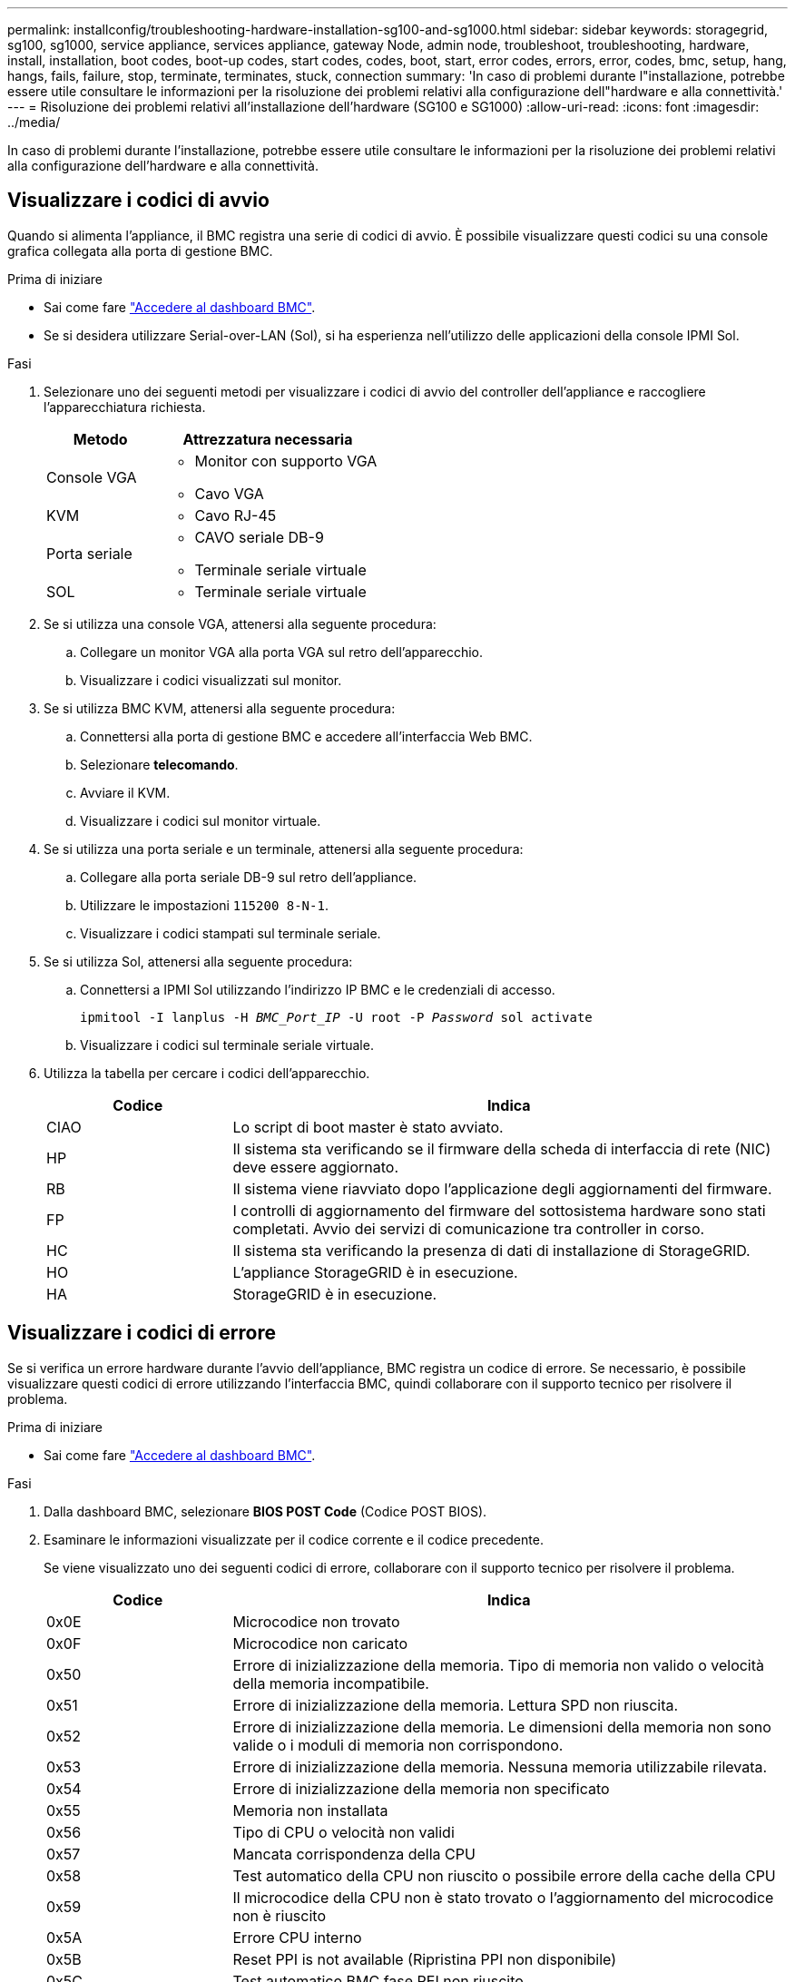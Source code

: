 ---
permalink: installconfig/troubleshooting-hardware-installation-sg100-and-sg1000.html 
sidebar: sidebar 
keywords: storagegrid, sg100, sg1000, service appliance, services appliance, gateway Node, admin node, troubleshoot, troubleshooting, hardware, install, installation, boot codes, boot-up codes, start codes, codes, boot, start, error codes, errors, error, codes, bmc, setup, hang, hangs, fails, failure, stop, terminate, terminates, stuck, connection 
summary: 'In caso di problemi durante l"installazione, potrebbe essere utile consultare le informazioni per la risoluzione dei problemi relativi alla configurazione dell"hardware e alla connettività.' 
---
= Risoluzione dei problemi relativi all'installazione dell'hardware (SG100 e SG1000)
:allow-uri-read: 
:icons: font
:imagesdir: ../media/


[role="lead"]
In caso di problemi durante l'installazione, potrebbe essere utile consultare le informazioni per la risoluzione dei problemi relativi alla configurazione dell'hardware e alla connettività.



== Visualizzare i codici di avvio

Quando si alimenta l'appliance, il BMC registra una serie di codici di avvio. È possibile visualizzare questi codici su una console grafica collegata alla porta di gestione BMC.

.Prima di iniziare
* Sai come fare link:../installconfig/accessing-bmc-interface.html["Accedere al dashboard BMC"].
* Se si desidera utilizzare Serial-over-LAN (Sol), si ha esperienza nell'utilizzo delle applicazioni della console IPMI Sol.


.Fasi
. Selezionare uno dei seguenti metodi per visualizzare i codici di avvio del controller dell'appliance e raccogliere l'apparecchiatura richiesta.
+
[cols="1a,2a"]
|===
| Metodo | Attrezzatura necessaria 


 a| 
Console VGA
 a| 
** Monitor con supporto VGA
** Cavo VGA




 a| 
KVM
 a| 
** Cavo RJ-45




 a| 
Porta seriale
 a| 
** CAVO seriale DB-9
** Terminale seriale virtuale




 a| 
SOL
 a| 
** Terminale seriale virtuale


|===
. Se si utilizza una console VGA, attenersi alla seguente procedura:
+
.. Collegare un monitor VGA alla porta VGA sul retro dell'apparecchio.
.. Visualizzare i codici visualizzati sul monitor.


. Se si utilizza BMC KVM, attenersi alla seguente procedura:
+
.. Connettersi alla porta di gestione BMC e accedere all'interfaccia Web BMC.
.. Selezionare *telecomando*.
.. Avviare il KVM.
.. Visualizzare i codici sul monitor virtuale.


. Se si utilizza una porta seriale e un terminale, attenersi alla seguente procedura:
+
.. Collegare alla porta seriale DB-9 sul retro dell'appliance.
.. Utilizzare le impostazioni `115200 8-N-1`.
.. Visualizzare i codici stampati sul terminale seriale.


. Se si utilizza Sol, attenersi alla seguente procedura:
+
.. Connettersi a IPMI Sol utilizzando l'indirizzo IP BMC e le credenziali di accesso.
+
`ipmitool -I lanplus -H _BMC_Port_IP_ -U root -P _Password_ sol activate`

.. Visualizzare i codici sul terminale seriale virtuale.


. Utilizza la tabella per cercare i codici dell'apparecchio.
+
[cols="1a,3a"]
|===
| Codice | Indica 


 a| 
CIAO
 a| 
Lo script di boot master è stato avviato.



 a| 
HP
 a| 
Il sistema sta verificando se il firmware della scheda di interfaccia di rete (NIC) deve essere aggiornato.



 a| 
RB
 a| 
Il sistema viene riavviato dopo l'applicazione degli aggiornamenti del firmware.



 a| 
FP
 a| 
I controlli di aggiornamento del firmware del sottosistema hardware sono stati completati. Avvio dei servizi di comunicazione tra controller in corso.



 a| 
HC
 a| 
Il sistema sta verificando la presenza di dati di installazione di StorageGRID.



 a| 
HO
 a| 
L'appliance StorageGRID è in esecuzione.



 a| 
HA
 a| 
StorageGRID è in esecuzione.

|===




== Visualizzare i codici di errore

Se si verifica un errore hardware durante l'avvio dell'appliance, BMC registra un codice di errore. Se necessario, è possibile visualizzare questi codici di errore utilizzando l'interfaccia BMC, quindi collaborare con il supporto tecnico per risolvere il problema.

.Prima di iniziare
* Sai come fare link:accessing-bmc-interface.html["Accedere al dashboard BMC"].


.Fasi
. Dalla dashboard BMC, selezionare *BIOS POST Code* (Codice POST BIOS).
. Esaminare le informazioni visualizzate per il codice corrente e il codice precedente.
+
Se viene visualizzato uno dei seguenti codici di errore, collaborare con il supporto tecnico per risolvere il problema.

+
[cols="1a,3a"]
|===
| Codice | Indica 


 a| 
0x0E
 a| 
Microcodice non trovato



 a| 
0x0F
 a| 
Microcodice non caricato



 a| 
0x50
 a| 
Errore di inizializzazione della memoria. Tipo di memoria non valido o velocità della memoria incompatibile.



 a| 
0x51
 a| 
Errore di inizializzazione della memoria. Lettura SPD non riuscita.



 a| 
0x52
 a| 
Errore di inizializzazione della memoria. Le dimensioni della memoria non sono valide o i moduli di memoria non corrispondono.



 a| 
0x53
 a| 
Errore di inizializzazione della memoria. Nessuna memoria utilizzabile rilevata.



 a| 
0x54
 a| 
Errore di inizializzazione della memoria non specificato



 a| 
0x55
 a| 
Memoria non installata



 a| 
0x56
 a| 
Tipo di CPU o velocità non validi



 a| 
0x57
 a| 
Mancata corrispondenza della CPU



 a| 
0x58
 a| 
Test automatico della CPU non riuscito o possibile errore della cache della CPU



 a| 
0x59
 a| 
Il microcodice della CPU non è stato trovato o l'aggiornamento del microcodice non è riuscito



 a| 
0x5A
 a| 
Errore CPU interno



 a| 
0x5B
 a| 
Reset PPI is not available (Ripristina PPI non disponibile)



 a| 
0x5C
 a| 
Test automatico BMC fase PEI non riuscito



 a| 
0xD0
 a| 
Errore di inizializzazione della CPU



 a| 
0xD1
 a| 
Errore di inizializzazione North Bridge



 a| 
0xD2
 a| 
Errore di inizializzazione del South Bridge



 a| 
0xd3
 a| 
Alcuni protocolli architettonici non sono disponibili



 a| 
0xD4
 a| 
Errore di allocazione delle risorse PCI. Risorse esaurite.



 a| 
0xD5
 a| 
Spazio non disponibile per la Option ROM legacy



 a| 
0xD6
 a| 
Nessun dispositivo di output della console trovato



 a| 
0xD7
 a| 
Nessun dispositivo di input console trovato



 a| 
0xD8
 a| 
Password non valida



 a| 
0xD9
 a| 
Errore durante il caricamento dell'opzione di avvio (errore restituito da LoadImage)



 a| 
0xDA
 a| 
Opzione di boot non riuscita (errore restituito da startimage)



 a| 
0xDB
 a| 
Aggiornamento flash non riuscito



 a| 
0xDC
 a| 
Il protocollo di reset non è disponibile



 a| 
0xDD
 a| 
Errore di autotest BMC fase DXE



 a| 
0xE8
 a| 
MRC: ERR_NO_MEMORY



 a| 
0xE9
 a| 
MRC: ERR_LT_LOCK



 a| 
0xEA
 a| 
MRC: ERR_DDR_INIT



 a| 
0xEB
 a| 
MRC: ERR_MEM_TEST



 a| 
0xEC
 a| 
MRC: ERR_VENDOR_SPECIFIC



 a| 
0xED
 a| 
MRC: ERR_DIMM_COMPAT



 a| 
0xEE
 a| 
MRC: ERR_MRC_COMPATIBILITY



 a| 
0 x EF
 a| 
MRC: ERR_MRC_STRUCT



 a| 
0xF0
 a| 
MRC: ERR_SET_VDD



 a| 
0xF1
 a| 
MRC: BUFFER ERR_IOT_MEM



 a| 
0xF2
 a| 
MRC: ERR_RC_INTERNAL



 a| 
0xF3
 a| 
MRC: ERR_INVALID_REG_ACCESS



 a| 
0xF4
 a| 
MRC: ERR_SET_MC_FREQ



 a| 
0xF5
 a| 
MRC: ERR_READ_MC_FREQ



 a| 
0x70
 a| 
MRC: ERR_DIMM_CHANNEL



 a| 
0x74
 a| 
MRC: ERR_BIST_CHECK



 a| 
0xF6
 a| 
MRC: ERR_SMBUS



 a| 
0xF7
 a| 
MRC: ERR_PCU



 a| 
0xF8
 a| 
MRC: ERR_NGN



 a| 
0xF9
 a| 
MRC: ERR_INTERLEAVE_FAILURE

|===




== L'installazione dell'hardware sembra bloccarsi

Il programma di installazione dell'appliance StorageGRID potrebbe non essere disponibile se errori hardware o di cablaggio impediscono all'appliance di completare l'elaborazione di avvio.

.Fasi
. Esaminare i LED dell'apparecchio e i codici di avvio e di errore visualizzati nel BMC.
. Se hai bisogno di aiuto per risolvere un problema, contatta il supporto tecnico.




== Problemi di connessione

Se non è possibile connettersi all'appliance di servizi, potrebbe esserci un problema di rete o l'installazione dell'hardware potrebbe non essere stata completata correttamente.

.Fasi
. Provare a eseguire il ping dell'appliance utilizzando l'indirizzo IP dell'appliance: +
`*ping _services_appliance_IP_*`
. Se il comando ping non risponde, verificare di utilizzare l'indirizzo IP corretto.
+
È possibile utilizzare l'indirizzo IP del dispositivo su Grid Network, Admin Network o Client Network.

. Se l'indirizzo IP è corretto, controllare il cablaggio dell'appliance, i ricetrasmettitori QSFP o SFP e la configurazione di rete.
. Se è disponibile l'accesso fisico all'appliance, è possibile utilizzare una connessione diretta all'IP link-local permanente `169.254.0.1` controllare la configurazione di rete del controller e aggiornarla se necessario. Per istruzioni dettagliate, vedere il passaggio 2 nella link:accessing-storagegrid-appliance-installer.html["Accedere al programma di installazione dell'appliance StorageGRID"].
+
Se il problema persiste, contattare il supporto tecnico.

. Se il ping ha avuto esito positivo, aprire un browser Web.
. Inserire l'URL del programma di installazione dell'appliance StorageGRID: +
`*https://_appliances_controller_IP_:8443*`
+
Viene visualizzata la pagina iniziale.



